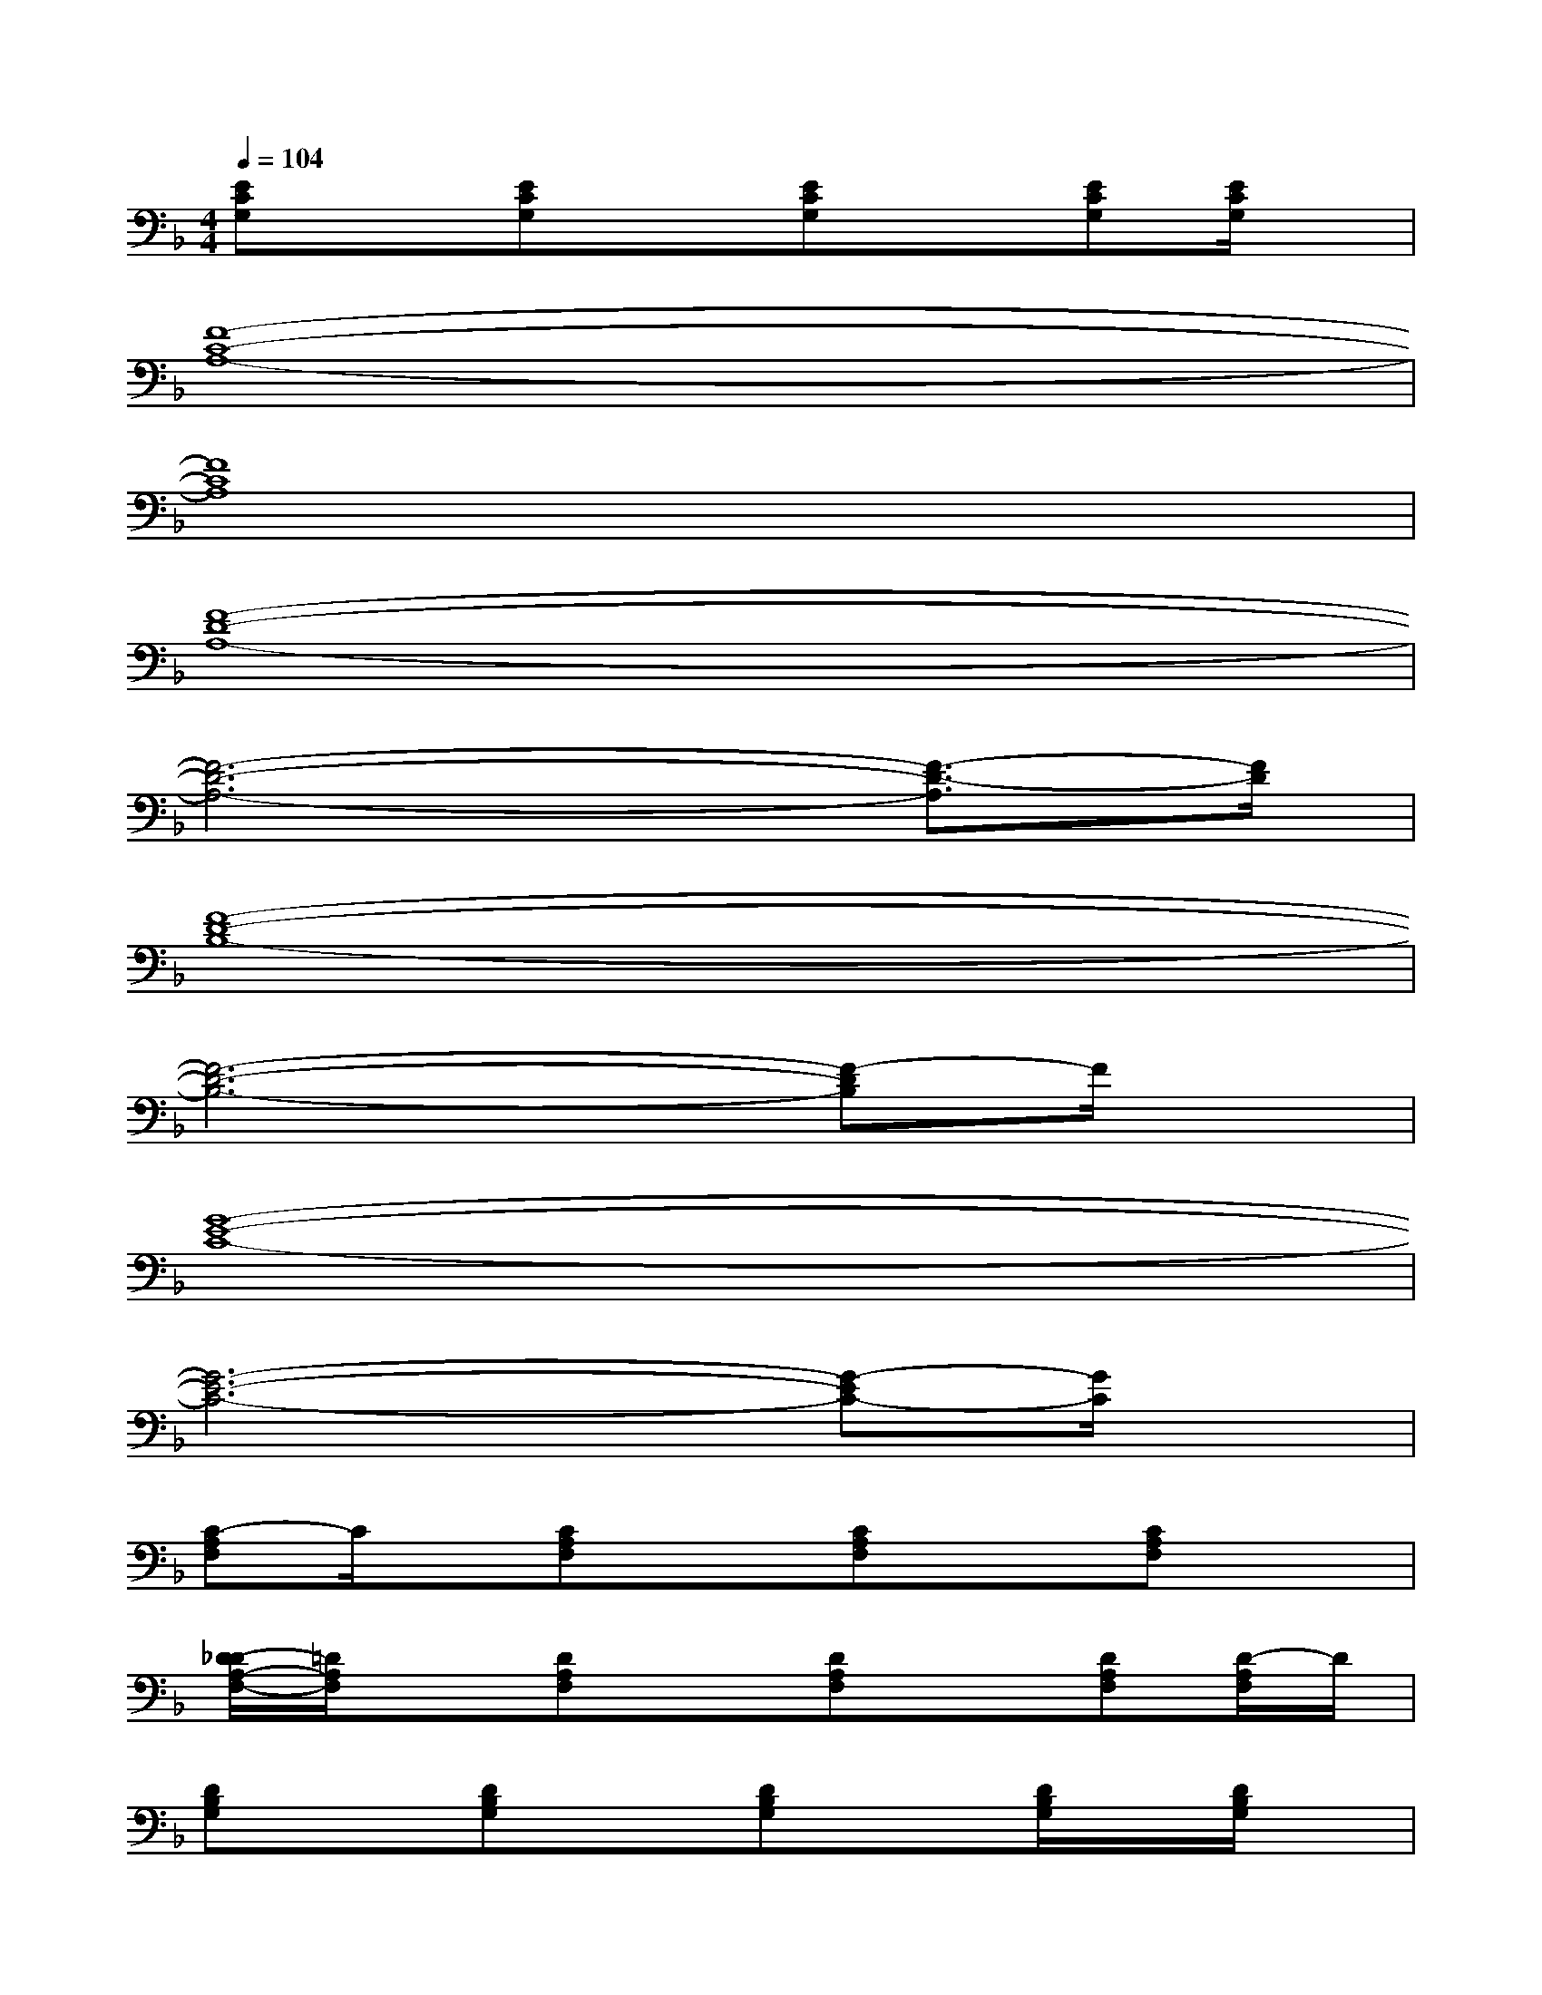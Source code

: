 X:1
T:
M:4/4
L:1/8
Q:1/4=104
K:F%1flats
V:1
[ECG,]x[ECG,]x[ECG,]x[ECG,][E/2C/2G,/2]x/2|
[F8-C8-A,8-]|
[F8C8A,8]|
[F8-D8-A,8-]|
[F6-D6-A,6-][F3/2-D3/2-A,3/2][F/2D/2]|
[F8-D8-B,8-]|
[F6-D6-B,6-][F-DB,]F/2x/2|
[G8-E8-C8-]|
[G6-E6-C6-][G-EC-][G/2C/2]x/2|
[C-A,F,]C/2x/2[CA,F,]x[CA,F,]x[CA,F,]x|
[D/2-_D/2A,/2-F,/2-][=D/2A,/2F,/2]x[DA,F,]x[DA,F,]x[DA,F,][D/2-A,/2F,/2]D/2|
[DB,G,]x[DB,G,]x[DB,G,]x[D/2B,/2G,/2]x/2[D/2B,/2G,/2]x/2|
[ECG,]x[ECG,]x[ECG,]x[E/2C/2-G,/2-][C/2G,/2][E/2C/2G,/2]x/2|
[CA,F,]x[CA,F,]x[CA,F,]x[CA,F,][C/2-A,/2F,/2-][C/2F,/2]|
[DA,F,]x[DA,F,]x[DA,F,]x[DA,F,][D/2A,/2F,/2]x/2|
[DB,G,]x[DB,G,]x[DB,G,]x[D/2B,/2G,/2]x/2[D/2B,/2G,/2]x/2